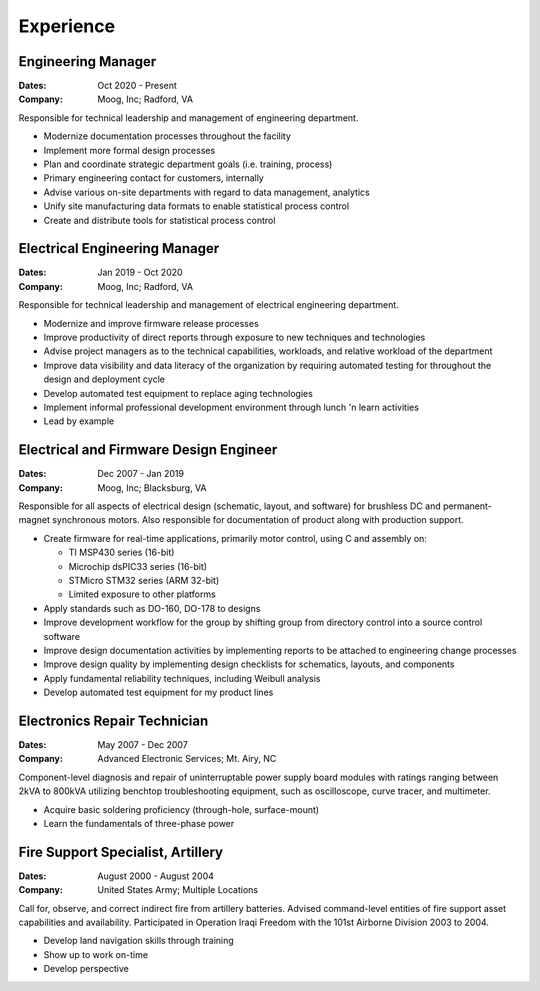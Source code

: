 Experience
==========

Engineering Manager
------------------------------

:Dates:
    Oct 2020 - Present
:Company:
    Moog, Inc; Radford, VA

Responsible for technical leadership and management of engineering
department.

* Modernize documentation processes throughout the facility
* Implement more formal design processes
* Plan and coordinate strategic department goals (i.e. training, process)
* Primary engineering contact for customers, internally
* Advise various on-site departments with regard to data management, analytics
* Unify site manufacturing data formats to enable statistical process control
* Create and distribute tools for statistical process control

Electrical Engineering Manager
------------------------------

:Dates:
    Jan 2019 - Oct 2020
:Company:
    Moog, Inc; Radford, VA

Responsible for technical leadership and management of electrical 
engineering department.

* Modernize and improve firmware release processes
* Improve productivity of direct reports through exposure to new techniques and technologies
* Advise project managers as to the technical capabilities, workloads, and relative workload of the department
* Improve data visibility and data literacy of the organization by requiring automated testing for throughout the design and deployment cycle
* Develop automated test equipment to replace aging technologies
* Implement informal professional development environment through lunch 'n learn activities
* Lead by example

Electrical and Firmware Design Engineer
---------------------------------------

:Dates:
    Dec 2007 - Jan 2019
:Company:
    Moog, Inc; Blacksburg, VA

Responsible for all aspects of electrical design (schematic, 
layout, and software) for brushless DC and permanent-magnet 
synchronous motors.  Also responsible for documentation of 
product along with production support.

* Create firmware for real-time applications, primarily motor control, using C and assembly on:

  * TI MSP430 series (16-bit)
  * Microchip dsPIC33 series (16-bit)
  * STMicro STM32 series (ARM 32-bit)
  * Limited exposure to other platforms

* Apply standards such as DO-160, DO-178 to designs
* Improve development workflow for the group by shifting group from directory control into a source control software
* Improve design documentation activities by implementing reports to be attached to engineering change processes
* Improve design quality by implementing design checklists for schematics, layouts, and components
* Apply fundamental reliability techniques, including Weibull analysis
* Develop automated test equipment for my product lines

Electronics Repair Technician
-----------------------------

:Dates:
    May 2007 - Dec 2007
:Company:
    Advanced Electronic Services; Mt. Airy, NC

Component-level diagnosis and repair of uninterruptable power supply 
board modules with ratings ranging between 2kVA to 800kVA utilizing 
benchtop troubleshooting equipment, such as oscilloscope, curve tracer, and 
multimeter.

* Acquire basic soldering proficiency (through-hole, surface-mount)
* Learn the fundamentals of three-phase power

Fire Support Specialist, Artillery
----------------------------------

:Dates:
    August 2000 - August 2004
:Company:
    United States Army; Multiple Locations

Call for, observe, and correct indirect fire from artillery batteries.  
Advised command-level entities of fire support asset capabilities and 
availability.  Participated in Operation Iraqi Freedom with the 101st 
Airborne Division 2003 to 2004.

* Develop land navigation skills through training
* Show up to work on-time
* Develop perspective
